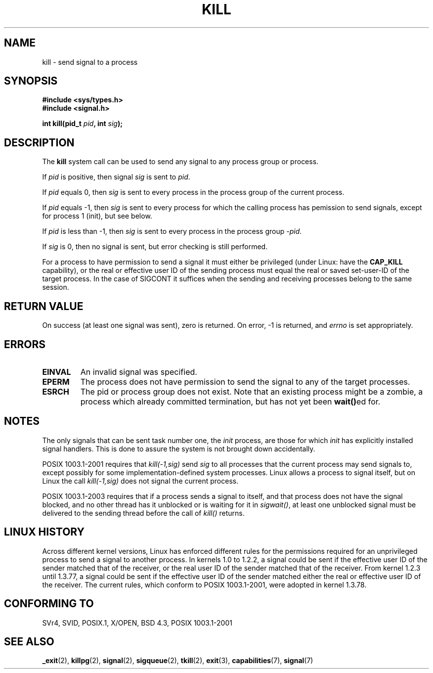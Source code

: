 .\" Hey Emacs! This file is -*- nroff -*- source.
.\"
.\" Copyright (c) 1992 Drew Eckhardt (drew@cs.colorado.edu), March 28, 1992
.\"
.\" Permission is granted to make and distribute verbatim copies of this
.\" manual provided the copyright notice and this permission notice are
.\" preserved on all copies.
.\"
.\" Permission is granted to copy and distribute modified versions of this
.\" manual under the conditions for verbatim copying, provided that the
.\" entire resulting derived work is distributed under the terms of a
.\" permission notice identical to this one.
.\" 
.\" Since the Linux kernel and libraries are constantly changing, this
.\" manual page may be incorrect or out-of-date.  The author(s) assume no
.\" responsibility for errors or omissions, or for damages resulting from
.\" the use of the information contained herein.  The author(s) may not
.\" have taken the same level of care in the production of this manual,
.\" which is licensed free of charge, as they might when working
.\" professionally.
.\" 
.\" Formatted or processed versions of this manual, if unaccompanied by
.\" the source, must acknowledge the copyright and authors of this work.
.\"
.\" Modified by Michael Haardt <michael@moria.de>
.\" Modified by Thomas Koenig <ig25@rz.uni-karlsruhe.de>
.\" Modified 1993-07-23 by Rik Faith <faith@cs.unc.edu>
.\" Modified 1993-07-25 by Rik Faith <faith@cs.unc.edu>
.\" Modified 1995-11-01 by Michael Haardt
.\"  <michael@cantor.informatik.rwth-aachen.de>
.\" Modified 1996-04-14 by Andries Brouwer <aeb@cwi.nl>
.\"  [added some polishing contributed by Mike Battersby <mib@deakin.edu.au>]
.\" Modified 1996-07-21 by Andries Brouwer <aeb@cwi.nl>
.\" Modified 1997-01-17 by Andries Brouwer <aeb@cwi.nl>
.\" Modified 2001-12-18 by Andries Brouwer <aeb@cwi.nl>
.\" Modified 2002-07-24 by Michael Kerrisk <mtk-manpages@gmx.net>
.\"	Added note on historical rules enforced when an unprivileged process
.\"	sends a signal.
.\" Modified 2004-06-16 by Michael Kerrisk <mtk-manpages@gmx.net>
.\"     Added note on CAP_KILL
.\" Modified 2004-06-24 by aeb
.\" Modified, 2004-11-30, after idea from emmanuel.colbus@ensimag.imag.fr
.\"
.TH KILL 2 2004-06-24 "Linux 2.6.7" "Linux Programmer's Manual"
.SH NAME
kill \- send signal to a process
.SH SYNOPSIS
.nf
.B #include <sys/types.h>
.br
.B #include <signal.h>
.sp
.BI "int kill(pid_t " pid ", int " sig );
.fi
.SH DESCRIPTION
The
.B kill
system call
can be used to send any signal to any process group or process.
.PP
If \fIpid\fP is positive, then signal \fIsig\fP is sent to \fIpid\fP.
.PP
If \fIpid\fP equals 0, then \fIsig\fP is sent to every process in the
process group of the current process.
.PP
If \fIpid\fP equals \-1, then \fIsig\fP is sent to every process
for which the calling process has pemission to send signals,
except for process 1 (init), but see below.
.PP
If \fIpid\fP is less than \-1, then \fIsig\fP is sent to every process
in the process group \fI\-pid\fP.
.PP
If \fIsig\fP is 0, then no signal is sent, but error checking is still
performed.

For a process to have permission to send a signal
it must either be privileged (under Linux: have the
.B CAP_KILL
capability), or the real or effective
user ID of the sending process must equal the real or
saved set-user-ID of the target process.
In the case of SIGCONT it suffices when the sending and receiving
processes belong to the same session.
.SH "RETURN VALUE"
On success (at least one signal was sent), zero is returned.
On error, \-1 is returned, and
.I errno
is set appropriately.
.SH ERRORS
.TP
.B EINVAL
An invalid signal was specified.
.TP
.B EPERM
The process does not have permission to send the signal
to any of the target processes.
.TP
.B ESRCH
The pid or process group does not exist.
Note that an existing process might be a zombie,
a process which already committed termination, but
has not yet been \fBwait()\fPed for.
.SH NOTES
The only signals that can be sent task number one, the
.I init
process, are those for which
.I init
has explicitly installed signal handlers.
This is done to assure the
system is not brought down accidentally.
.LP
POSIX 1003.1-2001 requires that \fIkill(-1,sig)\fP send \fIsig\fP
to all processes that the current process may send signals to,
except possibly for some implementation-defined system processes.
Linux allows a process to signal itself, but on Linux the call
\fIkill(-1,sig)\fP does not signal the current process.
.LP
POSIX 1003.1-2003 requires that if a process sends a signal to itself,
and that process does not have the signal blocked, and no other thread
has it unblocked or is waiting for it in \fIsigwait()\fP, at least one
unblocked signal must be delivered to the sending thread before the
call of \fIkill()\fP returns.
.SH "LINUX HISTORY"
Across different kernel versions, Linux has enforced different rules
for the permissions required for an unprivileged process
to send a signal to another process.
.\" In the 0.* kernels things chopped and changed quite
.\" a bit - MTK, 24 Jul 02
In kernels 1.0 to 1.2.2, a signal could be sent if the
effective user ID of the sender matched that of the receiver,
or the real user ID of the sender matched that of the receiver.
From kernel 1.2.3 until 1.3.77, a signal could be sent if the
effective user ID of the sender matched either the real or effective
user ID of the receiver.
The current rules, which conform to POSIX 1003.1-2001, were adopted
in kernel 1.3.78.
.SH "CONFORMING TO"
SVr4, SVID, POSIX.1, X/OPEN, BSD 4.3, POSIX 1003.1-2001
.SH "SEE ALSO"
.BR _exit (2),
.BR killpg (2),
.BR signal (2),
.BR sigqueue (2),
.BR tkill (2),
.BR exit (3),
.BR capabilities (7),
.BR signal (7)

